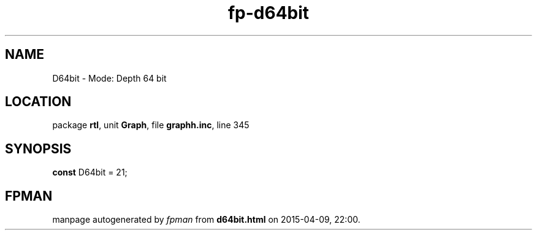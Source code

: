 .\" file autogenerated by fpman
.TH "fp-d64bit" 3 "2014-03-14" "fpman" "Free Pascal Programmer's Manual"
.SH NAME
D64bit - Mode: Depth 64 bit
.SH LOCATION
package \fBrtl\fR, unit \fBGraph\fR, file \fBgraphh.inc\fR, line 345
.SH SYNOPSIS
\fBconst\fR D64bit = 21;

.SH FPMAN
manpage autogenerated by \fIfpman\fR from \fBd64bit.html\fR on 2015-04-09, 22:00.

